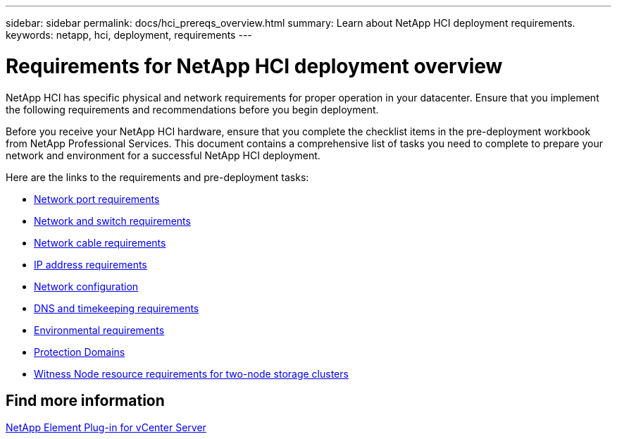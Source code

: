 ---
sidebar: sidebar
permalink: docs/hci_prereqs_overview.html
summary: Learn about NetApp HCI deployment requirements.
keywords: netapp, hci, deployment, requirements
---

= Requirements for NetApp HCI deployment overview
:hardbreaks:
:nofooter:
:icons: font
:linkattrs:
:imagesdir: ../media/

[.lead]
NetApp HCI has specific physical and network requirements for proper operation in your datacenter. Ensure that you implement the following requirements and recommendations before you begin deployment.

Before you receive your NetApp HCI hardware, ensure that you complete the checklist items in the pre-deployment workbook from NetApp Professional Services. This document contains a comprehensive list of tasks you need to complete to prepare your network and environment for a successful NetApp HCI deployment.

Here are the links to the requirements and pre-deployment tasks:

* link:hci_prereqs_required_network_ports.html[Network port requirements]
* link:hci_prereqs_network_switch.html[Network and switch requirements]
* link:hci_prereqs_network_cables.html[Network cable requirements]
* link:hci_prereqs_ip_address.html[IP address requirements]
* link:hci_prereqs_network_configuration.html[Network configuration]
* link:hci_prereqs_timekeeping.html[DNS and timekeeping requirements]
* link:hci_prereqs_environmental.html[Environmental requirements]
* link:hci_prereqs_protection_domains.html[Protection Domains]
* link:hci_prereqs_witness_nodes.html[Witness Node resource requirements for two-node storage clusters]

== Find more information
https://docs.netapp.com/us-en/vcp/index.html[NetApp Element Plug-in for vCenter Server^]
